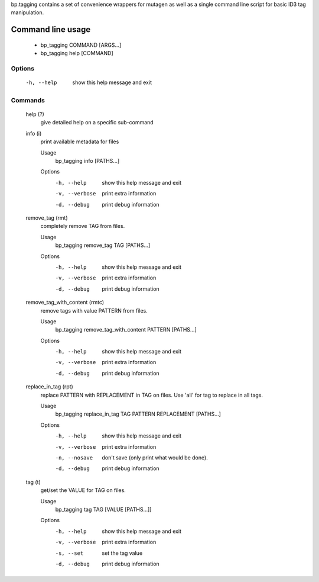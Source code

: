 bp.tagging contains a set of convenience wrappers for mutagen
as well as a single command line script for basic ID3 tag manipulation.

Command line usage
==================

 -  bp_tagging COMMAND [ARGS...]
 -  bp_tagging help [COMMAND]

Options
*******

    -h, --help
        show this help message and exit

Commands
********

    help (?)
        give detailed help on a specific sub-command

    info (i)
        print available metadata for files

        Usage
            bp_tagging info [PATHS...]

        Options
            -h, --help
                show this help message and exit
            -v, --verbose
                print extra information
            -d, --debug
                print debug information


    remove_tag (rmt)
        completely remove TAG from files.

        Usage
            bp_tagging remove_tag TAG [PATHS...]

        Options
            -h, --help
                show this help message and exit
            -v, --verbose
                print extra information
            -d, --debug
                print debug information


    remove_tag_with_content (rmtc)
        remove tags with value PATTERN from files.

        Usage
            bp_tagging remove_tag_with_content PATTERN [PATHS...]

        Options
            -h, --help
                show this help message and exit
            -v, --verbose
                print extra information
            -d, --debug
                print debug information


    replace_in_tag (rpt)
        replace PATTERN with REPLACEMENT in TAG on files. Use 'all' for tag to replace in all tags.

        Usage
            bp_tagging replace_in_tag TAG PATTERN REPLACEMENT [PATHS...]

        Options
            -h, --help
                show this help message and exit
            -v, --verbose
                print extra information
            -n, --nosave
                don't save (only print what would be done).
            -d, --debug
                print debug information


    tag (t)
        get/set the VALUE for TAG on files.

        Usage
            bp_tagging tag TAG [VALUE [PATHS...]]

        Options
            -h, --help
                show this help message and exit
            -v, --verbose
                print extra information
            -s, --set
                set the tag value
            -d, --debug
                print debug information



